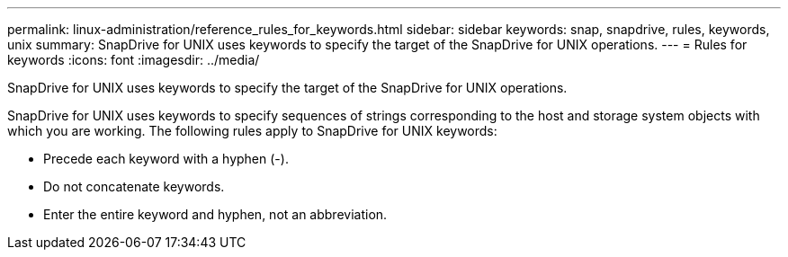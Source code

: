 ---
permalink: linux-administration/reference_rules_for_keywords.html
sidebar: sidebar
keywords: snap, snapdrive, rules, keywords, unix
summary: SnapDrive for UNIX uses keywords to specify the target of the SnapDrive for UNIX operations.
---
= Rules for keywords
:icons: font
:imagesdir: ../media/

[.lead]
SnapDrive for UNIX uses keywords to specify the target of the SnapDrive for UNIX operations.

SnapDrive for UNIX uses keywords to specify sequences of strings corresponding to the host and storage system objects with which you are working. The following rules apply to SnapDrive for UNIX keywords:

* Precede each keyword with a hyphen (-).
* Do not concatenate keywords.
* Enter the entire keyword and hyphen, not an abbreviation.
